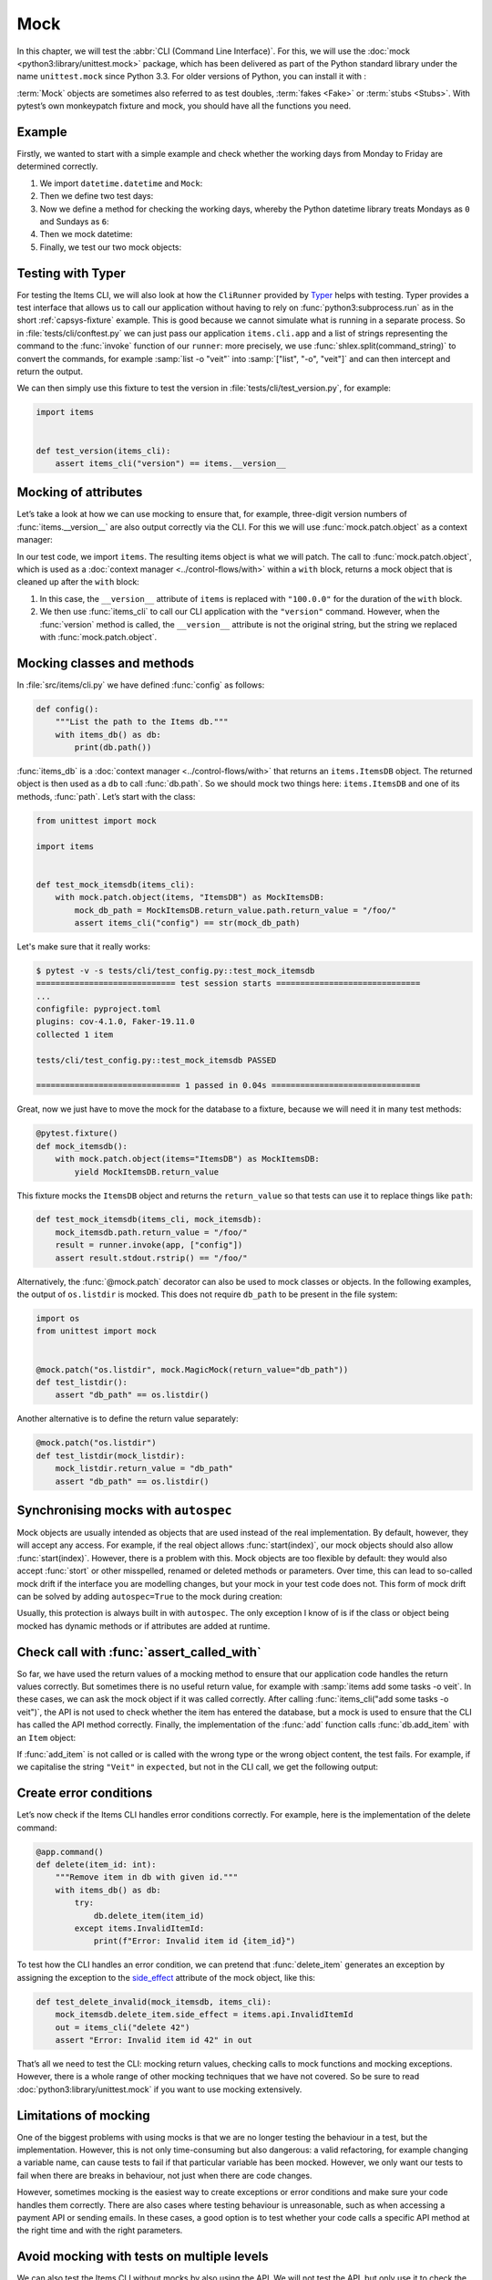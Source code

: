 Mock
====

In this chapter, we will test the :abbr:`CLI (Command Line Interface)`. For this,
we will use the :doc:`mock <python3:library/unittest.mock>` package, which has
been delivered as part of the Python standard library under the name
``unittest.mock`` since Python 3.3. For older versions of Python, you can install
it with :

.. tab:: Linux/macOS

   .. code-block:: console

      $ . bin/activate
      $ python -m pip install mock

.. tab:: Windows

   .. code-block:: ps1con

      C:> Scripts\activate.bat
      C:> python -m pip install mock

:term:`Mock` objects are sometimes also referred to as test doubles,
:term:`fakes <Fake>` or :term:`stubs <Stubs>`. With pytest’s own monkeypatch
fixture and mock, you should have all the functions you need.

Example
-------

Firstly, we wanted to start with a simple example and check whether the working
days from Monday to Friday are determined correctly.

#. We import ``datetime.datetime`` and ``Mock``:

   .. literalinclude:: test_mock.py
      :language: python
      :lines: 1-2
      :lineno-start: 1

#. Then we define two test days:

   .. literalinclude:: test_mock.py
      :language: python
      :lines: 5-6
      :lineno-start: 5

#. Now we define a method for checking the working days, whereby the Python
   datetime library treats Mondays as ``0`` and Sundays as ``6``:

   .. literalinclude:: test_mock.py
      :language: python
      :lines: 9-11
      :lineno-start: 9

#. Then we mock datetime:

   .. literalinclude:: test_mock.py
      :language: python
      :lines: 14
      :lineno-start: 14

#. Finally, we test our two mock objects:

   .. literalinclude:: test_mock.py
      :language: python
      :lines: 17-19
      :lineno-start: 17

   .. literalinclude:: test_mock.py
      :language: python
      :lines: 21-23
      :lineno-start: 21

Testing with Typer
------------------

For testing the Items CLI, we will also look at how the ``CliRunner`` provided by
`Typer <https://typer.tiangolo.com>`_ helps with testing. Typer provides a test
interface that allows us to call our application without having to rely on
:func:`python3:subprocess.run` as in the short :ref:`capsys-fixture` example.
This is good because we cannot simulate what is running in a separate process. So
in :file:`tests/cli/conftest.py` we can just pass our application
``items.cli.app`` and a list of strings representing the command to the
:func:`invoke` function of our ``runner``: more precisely, we use
:func:`shlex.split(command_string)` to convert the commands, for example
:samp:`list -o "veit"` into :samp:`["list", "-o", "veit"]` and can then
intercept and return the output.

.. code-block:: python
   :emphasize-lines: 4, 8, 16-17

    import shlex

    import pytest
    from typer.testing import CliRunner

    import items

    runner = CliRunner()


    @pytest.fixture()
    def items_cli(db_path, monkeypatch, items_db):
        monkeypatch.setenv("ITEMS_DB_DIR", db_path.as_posix())

        def run_cli(command_string):
            command_list = shlex.split(command_string)
            result = runner.invoke(items.cli.app, command_list)
            output = result.stdout.rstrip()
            return output

        return run_cli

We can then simply use this fixture to test the version in
:file:`tests/cli/test_version.py`, for example:

.. code-block:: python

    import items


    def test_version(items_cli):
        assert items_cli("version") == items.__version__

Mocking of attributes
---------------------

Let’s take a look at how we can use mocking to ensure that, for example,
three-digit version numbers of :func:`items.__version__` are also output
correctly via the CLI. For this we will use :func:`mock.patch.object` as a
context manager:

.. code-block:: python
   :emphasize-lines: 1, 7

    from unittest import mock

    import items


    def test_mock_version(items_cli):
        with mock.patch.object(items, "__version__", "100.0.0"):
            assert items_cli("version") == items.__version__

In our test code, we import ``items``. The resulting items object is what we will
patch. The call to :func:`mock.patch.object`, which is used as a :doc:`context
manager <../control-flows/with>` within a ``with`` block, returns a mock object
that is cleaned up after the ``with`` block:

#. In this case, the ``__version__`` attribute of ``items`` is replaced with
   ``"100.0.0"`` for the duration of the ``with`` block.
#. We then use :func:`items_cli` to call our CLI application with the
   ``"version"`` command. However, when the :func:`version` method is called,
   the ``__version__`` attribute is not the original string, but the string we
   replaced with :func:`mock.patch.object`.

Mocking classes and methods
---------------------------

In :file:`src/items/cli.py` we have defined :func:`config` as follows:

.. code-block:: python

    def config():
        """List the path to the Items db."""
        with items_db() as db:
            print(db.path())

:func:`items_db` is a :doc:`context manager <../control-flows/with>` that
returns an ``items.ItemsDB`` object. The returned object is then used as a ``db``
to call :func:`db.path`. So we should mock two things here: ``items.ItemsDB``
and one of its methods, :func:`path`. Let’s start with the class:

.. code-block:: python

    from unittest import mock

    import items


    def test_mock_itemsdb(items_cli):
        with mock.patch.object(items, "ItemsDB") as MockItemsDB:
            mock_db_path = MockItemsDB.return_value.path.return_value = "/foo/"
            assert items_cli("config") == str(mock_db_path)

Let's make sure that it really works:

.. code-block:: pytest

    $ pytest -v -s tests/cli/test_config.py::test_mock_itemsdb
    ============================= test session starts ==============================
    ...
    configfile: pyproject.toml
    plugins: cov-4.1.0, Faker-19.11.0
    collected 1 item

    tests/cli/test_config.py::test_mock_itemsdb PASSED

    ============================== 1 passed in 0.04s ===============================

Great, now we just have to move the mock for the database to a fixture, because
we will need it in many test methods:

.. code-block:: python

    @pytest.fixture()
    def mock_itemsdb():
        with mock.patch.object(items="ItemsDB") as MockItemsDB:
            yield MockItemsDB.return_value

This fixture mocks the ``ItemsDB`` object and returns the ``return_value`` so
that tests can use it to replace things like ``path``:

.. code-block:: python

    def test_mock_itemsdb(items_cli, mock_itemsdb):
        mock_itemsdb.path.return_value = "/foo/"
        result = runner.invoke(app, ["config"])
        assert result.stdout.rstrip() == "/foo/"

Alternatively, the :func:`@mock.patch` decorator can also be used to mock
classes or objects. In the following examples, the output of ``os.listdir`` is
mocked. This does not require ``db_path`` to be present in the file system:

.. code-block:: python

    import os
    from unittest import mock


    @mock.patch("os.listdir", mock.MagicMock(return_value="db_path"))
    def test_listdir():
        assert "db_path" == os.listdir()

Another alternative is to define the return value separately:

.. code-block:: python

    @mock.patch("os.listdir")
    def test_listdir(mock_listdir):
        mock_listdir.return_value = "db_path"
        assert "db_path" == os.listdir()

Synchronising mocks with ``autospec``
-------------------------------------

Mock objects are usually intended as objects that are used instead of the real
implementation. By default, however, they will accept any access. For example, if
the real object allows :func:`start(index)`, our mock objects should also allow
:func:`start(index)`. However, there is a problem with this. Mock objects are
too flexible by default: they would also accept :func:`stort` or other
misspelled, renamed or deleted methods or parameters. Over time, this can lead to
so-called mock drift if the interface you are modelling changes, but your mock in
your test code does not. This form of mock drift can be solved by adding
``autospec=True`` to the mock during creation:

.. code-block:: python
   :emphasize-lines: 3

    @pytest.fixture()
    def mock_itemsdb():
        with mock.patch.object(items, "ItemsDB") as MockItemsDB:
            yield MockItemsDB.return_value

Usually, this protection is always built in with ``autospec``. The only exception
I know of is if the class or object being mocked has dynamic methods or if
attributes are added at runtime.

.. seealso::
   The Python documentation has a large section on ``autospec``:
   :ref:`python3:auto-speccing`.

Check call with :func:`assert_called_with`
------------------------------------------

So far, we have used the return values of a mocking method to ensure that our
application code handles the return values correctly. But sometimes there is no
useful return value, for example with :samp:`items add some tasks -o veit`. In
these cases, we can ask the mock object if it was called correctly. After calling
:func:`items_cli("add some tasks -o veit")`, the API is not used to check
whether the item has entered the database, but a mock is used to ensure that the
CLI has called the API method correctly. Finally, the implementation of the
:func:`add` function calls :func:`db.add_item` with an ``Item`` object:

.. _test_add_with_owner:

.. code-block:: python
   :emphasize-lines: 4

    def test_add_with_owner(mock_itemsdb, items_cli):
        items_cli("add some task -o veit")
        expected = items.Item("some task", owner="veit", state="todo")
        mock_itemsdb.add_item.assert_called_with(expected)

If :func:`add_item` is not called or is called with the wrong type or the wrong
object content, the test fails. For example, if we capitalise the string
``"Veit"`` in ``expected``, but not in the CLI call, we get the following output:

.. code-block:: pytest
   :emphasize-lines: 10-13, 16

    $ pytest -s tests/cli/test_add.py::test_add_with_owner
    ============================= test session starts ==============================
    ...
    configfile: pyproject.toml
    plugins: cov-4.1.0, Faker-19.11.0
    collected 1 item

    tests/cli/test_add.py F
    ...
    >           raise AssertionError(_error_message()) from cause
    E           AssertionError: expected call not found.
    E           Expected: add_item(Item(summary='some task', owner='Veit', state='todo', id=None))
    E           Actual: add_item(Item(summary='some task', owner='veit', state='todo', id=None))
    ...
    =========================== short test summary info ============================
    FAILED tests/cli/test_add.py::test_add_with_owner - AssertionError: expected call not found.
    ============================== 1 failed in 0.08s ===============================

.. seealso::
   There is a whole range of variants of :func:`assert_called`. A complete list
   and description can be found in `unittest.mock.Mock.assert_called
   <https://docs.python.org/3/library/unittest.mock.html#unittest.mock.Mock.assert_called>`_.

   If the only way to test is to ensure the correct call, the various assert_called*() methods fulfil their purpose.

   Wenn die einzige Möglichkeit zum Testen darin besteht, den korrekten Aufruf
   sicherzustellen, erfüllen die verschiedenen :func:`assert_called*`-Methoden
   ihren Zweck.

Create error conditions
-----------------------

Let’s now check if the Items CLI handles error conditions correctly. For example,
here is the implementation of the delete command:

.. code-block:: python

    @app.command()
    def delete(item_id: int):
        """Remove item in db with given id."""
        with items_db() as db:
            try:
                db.delete_item(item_id)
            except items.InvalidItemId:
                print(f"Error: Invalid item id {item_id}")

To test how the CLI handles an error condition, we can pretend that
:func:`delete_item` generates an exception by assigning the exception to the
`side_effect
<https://docs.python.org/3/library/unittest.mock.html#unittest.mock.Mock.side_effect>`_
attribute of the mock object, like this:

.. code-block:: python

    def test_delete_invalid(mock_itemsdb, items_cli):
        mock_itemsdb.delete_item.side_effect = items.api.InvalidItemId
        out = items_cli("delete 42")
        assert "Error: Invalid item id 42" in out

That’s all we need to test the CLI: mocking return values, checking calls to mock
functions and mocking exceptions. However, there is a whole range of other
mocking techniques that we have not covered. So be sure to read
:doc:`python3:library/unittest.mock` if you want to use mocking extensively.

Limitations of mocking
----------------------

One of the biggest problems with using mocks is that we are no longer testing the
behaviour in a test, but the implementation. However, this is not only
time-consuming but also dangerous: a valid refactoring, for example changing a
variable name, can cause tests to fail if that particular variable has been
mocked. However, we only want our tests to fail when there are breaks in
behaviour, not just when there are code changes.

However, sometimes mocking is the easiest way to create exceptions or error
conditions and make sure your code handles them correctly. There are also cases
where testing behaviour is unreasonable, such as when accessing a payment API or
sending emails. In these cases, a good option is to test whether your code calls
a specific API method at the right time and with the right parameters.

.. seealso::
   * Hynek Schlawack: `“Don’t Mock What You Don’t Own”
     <https://hynek.me/articles/what-to-mock-in-5-mins/>`_

Avoid mocking with tests on multiple levels
-------------------------------------------

We can also test the Items CLI without mocks by also using the API. We will not
test the API, but only use it to check the behaviour of actions that are executed
via the CLI. We can also test the :ref:`test_add_with_owner
<test_add_with_owner>` example as follows:

.. code-block:: python

    def test_add_with_owner(items_db, items_cli):
        items_cli("add some task -o veit")
        expected = items.Item("some task", owner="veit", state="todo")
        all = items_db.list_items()
        assert len(all) == 1
        assert all[0] == expected

Mocking tests the implementation of the command line interface and ensures that
an API call is made with certain parameters. The mixed-layer approach tests the
behaviour to ensure that the result meets our expectations. This approach is much
less of a change detector and has a greater chance of remaining valid during a
refactoring. Interestingly, the tests are also about twice as fast:

.. code-block:: pytest

    $ pytest -s tests/cli/test_add.py::test_add_with_owner
    ============================= test session starts ==============================
    ...
    configfile: pyproject.toml
    plugins: cov-4.1.0, Faker-19.11.0
    collected 1 item

    tests/cli/test_add.py .

    ============================== 1 passed in 0.03s ===============================

We could also avoid mocking in another way. We could test the behaviour
completely via the CLI. This might require parsing the output of the items list
to check the correct database content.

In the API, :func:`add_item` returns an index and provides a
:func:`get_item(index)` method to help with testing. Both methods are not
available in the CLI, but could be. We could perhaps add the ``items get index``
or ``items info index`` commands so we can retrieve an item instead of having to
use ``items list`` for everything. ``list`` also already supports filtering.
Maybe filtering by index would work instead of adding a new command. And we could
add an output to ``items add`` that says something like *Item added at index 3*.
These changes would fall into the *Design for Testability* category. They also
don’t seem to be deep interface interventions and perhaps should be considered in
future versions.

Plugins to support mocking
--------------------------

So far we have focussed on the direct use of :doc:`mock
<python3:library/unittest.mock>`. However, there are many plugins that help with
mocking, such as `pytest-mock <https://pypi.org/project/pytest-mock/>`_, which
provides a ``mocker`` fixture. One advantage is that the fixture cleans up after
itself, so you don’t need to use a ``with`` block like we did in our examples.

There are also some special mocking libraries:

- The following are suitable for mocking database accesses:

  - `pytest-postgresql <https://pypi.org/project/pytest-postgresql/>`_
  - `pytest-mongo <https://pypi.org/project/pytest-mongo/>`_
  - `pytest-mysql <https://pypi.org/project/pytest-mysql/>`_
  - `pytest-dynamodb <https://pypi.org/project/pytest-dynamodb/>`_.

- You can use `pytest-httpserver <https://pypi.org/project/pytest_httpserver/>`_
  to test HTTP servers.
- You can use `responses <https://pypi.org/project/responses/>`_ or `betamax
  <https://pypi.org/project/betamax/>`_ to mock `requests
  <https://pypi.org/project/requests/>`_.
- Other tools for different requirements are:

  - `pytest-rabbitmq <https://pypi.org/project/pytest-rabbitmq/>`_
  - `pytest-solr <https://pypi.org/project/pytest-solr/>`_
  - `pytest-elasticsearch <https://pypi.org/project/pytest-elasticsearch/>`_ and
    `pytest-redis <https://pypi.org/project/pytest-redis/>`_.
